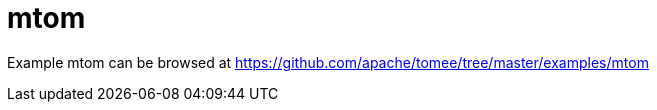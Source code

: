 = mtom
:jbake-date: 2016-08-30
:jbake-type: page
:jbake-tomeepdf:
:jbake-status: published

Example mtom can be browsed at https://github.com/apache/tomee/tree/master/examples/mtom

